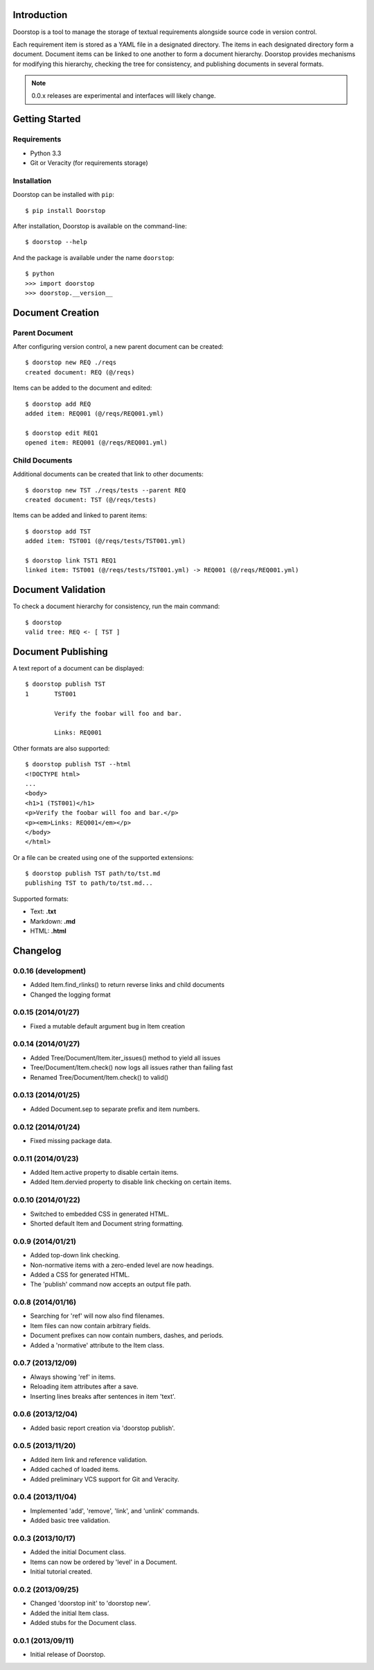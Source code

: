 Introduction
============

Doorstop is a tool to manage the storage of textual requirements alongside
source code in version control.

Each requirement item is stored as a YAML file in a designated directory.
The items in each designated directory form a document. Document items can
be linked to one another to form a document hierarchy. Doorstop provides
mechanisms for modifying this hierarchy, checking the tree for consistency,
and publishing documents in several formats.

.. NOTE::
   0.0.x releases are experimental and interfaces will likely change.



Getting Started
===============

Requirements
------------

* Python 3.3
* Git or Veracity (for requirements storage)


Installation
------------

Doorstop can be installed with ``pip``::

    $ pip install Doorstop

After installation, Doorstop is available on the command-line::

    $ doorstop --help

And the package is available under the name ``doorstop``::

    $ python
    >>> import doorstop
    >>> doorstop.__version__


Document Creation
=================

Parent Document
---------------

After configuring version control, a new parent document can be created::

    $ doorstop new REQ ./reqs
    created document: REQ (@/reqs)

Items can be added to the document and edited::

    $ doorstop add REQ
    added item: REQ001 (@/reqs/REQ001.yml)

    $ doorstop edit REQ1
    opened item: REQ001 (@/reqs/REQ001.yml)


Child Documents
---------------

Additional documents can be created that link to other documents::

    $ doorstop new TST ./reqs/tests --parent REQ
    created document: TST (@/reqs/tests)

Items can be added and linked to parent items::

    $ doorstop add TST
    added item: TST001 (@/reqs/tests/TST001.yml)

    $ doorstop link TST1 REQ1
    linked item: TST001 (@/reqs/tests/TST001.yml) -> REQ001 (@/reqs/REQ001.yml)


Document Validation
===================

To check a document hierarchy for consistency, run the main command::

    $ doorstop
    valid tree: REQ <- [ TST ]


Document Publishing
===================

A text report of a document can be displayed::

    $ doorstop publish TST
    1       TST001

            Verify the foobar will foo and bar.

            Links: REQ001

Other formats are also supported::

    $ doorstop publish TST --html
    <!DOCTYPE html>
    ...
    <body>
    <h1>1 (TST001)</h1>
    <p>Verify the foobar will foo and bar.</p>
    <p><em>Links: REQ001</em></p>
    </body>
    </html>

Or a file can be created using one of the supported extensions::

   $ doorstop publish TST path/to/tst.md
   publishing TST to path/to/tst.md...

Supported formats:

* Text: **.txt**
* Markdown: **.md**
* HTML: **.html**

Changelog
=========

0.0.16 (development)
--------------------

- Added Item.find_rlinks() to return reverse links and child documents
- Changed the logging format


0.0.15 (2014/01/27)
-------------------

- Fixed a mutable default argument bug in Item creation

0.0.14 (2014/01/27)
--------------------

- Added Tree/Document/Item.iter_issues() method to yield all issues
- Tree/Document/Item.check() now logs all issues rather than failing fast
- Renamed Tree/Document/Item.check() to valid()

0.0.13 (2014/01/25)
-------------------

- Added Document.sep to separate prefix and item numbers.

0.0.12 (2014/01/24)
-------------------

- Fixed missing package data.

0.0.11 (2014/01/23)
-------------------

- Added Item.active property to disable certain items.
- Added Item.dervied property to disable link checking on certain items.

0.0.10 (2014/01/22)
-------------------

- Switched to embedded CSS in generated HTML.
- Shorted default Item and Document string formatting.

0.0.9 (2014/01/21)
------------------

- Added top-down link checking.
- Non-normative items with a zero-ended level are now headings.
- Added a CSS for generated HTML.
- The 'publish' command now accepts an output file path.

0.0.8 (2014/01/16)
------------------

- Searching for 'ref' will now also find filenames.
- Item files can now contain arbitrary fields.
- Document prefixes can now contain numbers, dashes, and periods.
- Added a 'normative' attribute to the Item class.

0.0.7 (2013/12/09)
------------------

- Always showing 'ref' in items.
- Reloading item attributes after a save.
- Inserting lines breaks after sentences in item 'text'.

0.0.6 (2013/12/04)
------------------

- Added basic report creation via 'doorstop publish'.

0.0.5 (2013/11/20)
------------------

- Added item link and reference validation.
- Added cached of loaded items.
- Added preliminary VCS support for Git and Veracity.

0.0.4 (2013/11/04)
------------------

- Implemented 'add', 'remove', 'link', and 'unlink' commands.
- Added basic tree validation.

0.0.3 (2013/10/17)
------------------

- Added the initial Document class.
- Items can now be ordered by 'level' in a Document.
- Initial tutorial created.

0.0.2 (2013/09/25)
------------------

- Changed 'doorstop init' to 'doorstop new'.
- Added the initial Item class.
- Added stubs for the Document class.

0.0.1 (2013/09/11)
------------------

- Initial release of Doorstop.


